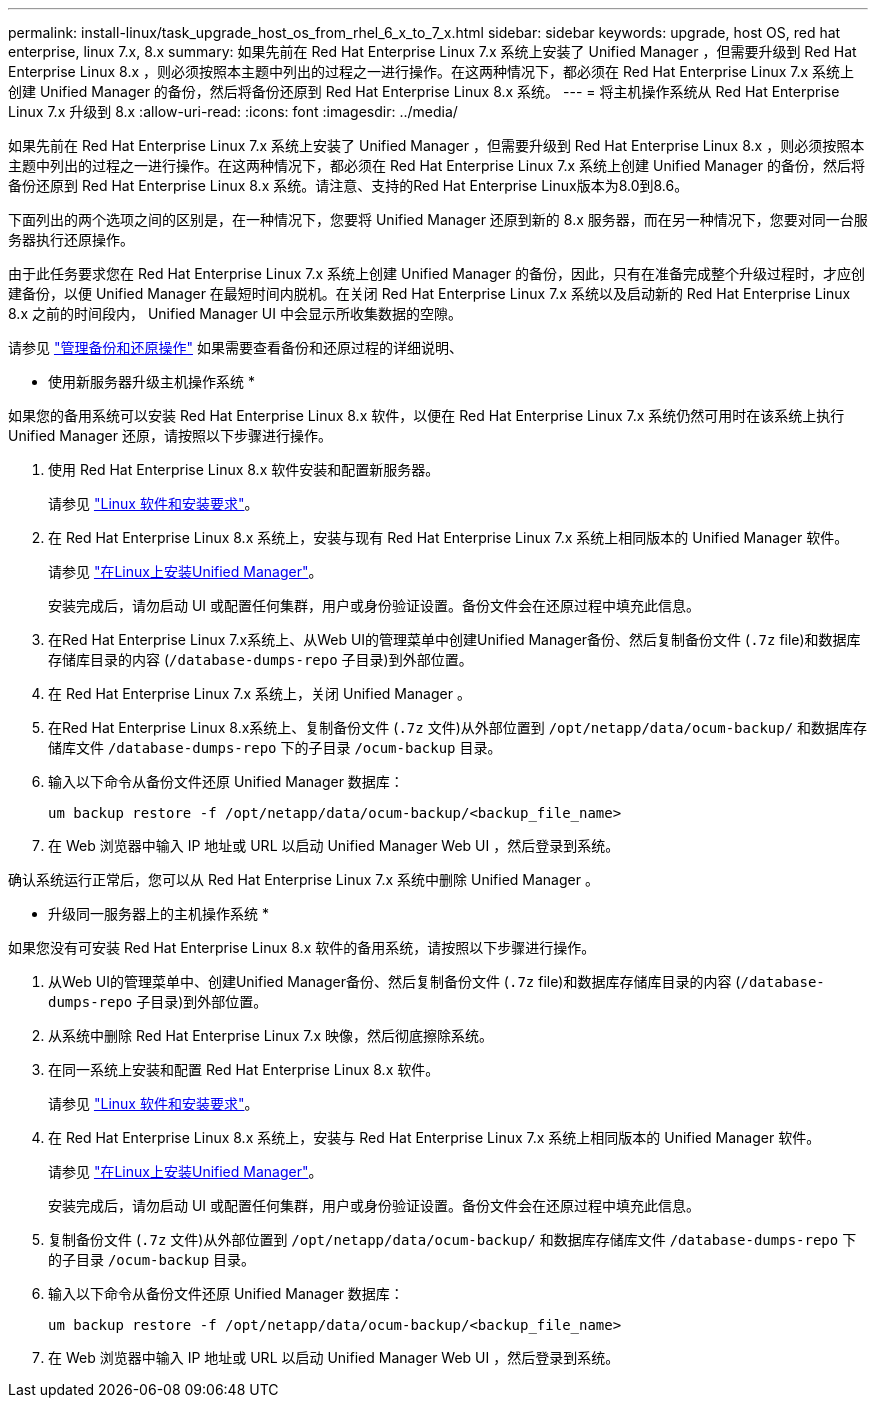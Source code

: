 ---
permalink: install-linux/task_upgrade_host_os_from_rhel_6_x_to_7_x.html 
sidebar: sidebar 
keywords: upgrade, host OS, red hat enterprise, linux 7.x, 8.x 
summary: 如果先前在 Red Hat Enterprise Linux 7.x 系统上安装了 Unified Manager ，但需要升级到 Red Hat Enterprise Linux 8.x ，则必须按照本主题中列出的过程之一进行操作。在这两种情况下，都必须在 Red Hat Enterprise Linux 7.x 系统上创建 Unified Manager 的备份，然后将备份还原到 Red Hat Enterprise Linux 8.x 系统。 
---
= 将主机操作系统从 Red Hat Enterprise Linux 7.x 升级到 8.x
:allow-uri-read: 
:icons: font
:imagesdir: ../media/


[role="lead"]
如果先前在 Red Hat Enterprise Linux 7.x 系统上安装了 Unified Manager ，但需要升级到 Red Hat Enterprise Linux 8.x ，则必须按照本主题中列出的过程之一进行操作。在这两种情况下，都必须在 Red Hat Enterprise Linux 7.x 系统上创建 Unified Manager 的备份，然后将备份还原到 Red Hat Enterprise Linux 8.x 系统。请注意、支持的Red Hat Enterprise Linux版本为8.0到8.6。

下面列出的两个选项之间的区别是，在一种情况下，您要将 Unified Manager 还原到新的 8.x 服务器，而在另一种情况下，您要对同一台服务器执行还原操作。

由于此任务要求您在 Red Hat Enterprise Linux 7.x 系统上创建 Unified Manager 的备份，因此，只有在准备完成整个升级过程时，才应创建备份，以便 Unified Manager 在最短时间内脱机。在关闭 Red Hat Enterprise Linux 7.x 系统以及启动新的 Red Hat Enterprise Linux 8.x 之前的时间段内， Unified Manager UI 中会显示所收集数据的空隙。

请参见 link:../health-checker/concept_manage_backup_and_restore_operations.html["管理备份和还原操作"] 如果需要查看备份和还原过程的详细说明、

* 使用新服务器升级主机操作系统 *

如果您的备用系统可以安装 Red Hat Enterprise Linux 8.x 软件，以便在 Red Hat Enterprise Linux 7.x 系统仍然可用时在该系统上执行 Unified Manager 还原，请按照以下步骤进行操作。

. 使用 Red Hat Enterprise Linux 8.x 软件安装和配置新服务器。
+
请参见 link:reference_red_hat_and_centos_software_and_installation_requirements.html["Linux 软件和安装要求"]。

. 在 Red Hat Enterprise Linux 8.x 系统上，安装与现有 Red Hat Enterprise Linux 7.x 系统上相同版本的 Unified Manager 软件。
+
请参见 link:concept_install_unified_manager_on_rhel_or_centos.html["在Linux上安装Unified Manager"]。

+
安装完成后，请勿启动 UI 或配置任何集群，用户或身份验证设置。备份文件会在还原过程中填充此信息。

. 在Red Hat Enterprise Linux 7.x系统上、从Web UI的管理菜单中创建Unified Manager备份、然后复制备份文件 (`.7z` file)和数据库存储库目录的内容 (`/database-dumps-repo` 子目录)到外部位置。
. 在 Red Hat Enterprise Linux 7.x 系统上，关闭 Unified Manager 。
. 在Red Hat Enterprise Linux 8.x系统上、复制备份文件 (`.7z` 文件)从外部位置到 `/opt/netapp/data/ocum-backup/` 和数据库存储库文件 `/database-dumps-repo` 下的子目录 `/ocum-backup` 目录。
. 输入以下命令从备份文件还原 Unified Manager 数据库：
+
`um backup restore -f /opt/netapp/data/ocum-backup/<backup_file_name>`

. 在 Web 浏览器中输入 IP 地址或 URL 以启动 Unified Manager Web UI ，然后登录到系统。


确认系统运行正常后，您可以从 Red Hat Enterprise Linux 7.x 系统中删除 Unified Manager 。

* 升级同一服务器上的主机操作系统 *

如果您没有可安装 Red Hat Enterprise Linux 8.x 软件的备用系统，请按照以下步骤进行操作。

. 从Web UI的管理菜单中、创建Unified Manager备份、然后复制备份文件 (`.7z` file)和数据库存储库目录的内容 (`/database-dumps-repo` 子目录)到外部位置。
. 从系统中删除 Red Hat Enterprise Linux 7.x 映像，然后彻底擦除系统。
. 在同一系统上安装和配置 Red Hat Enterprise Linux 8.x 软件。
+
请参见 link:reference_red_hat_and_centos_software_and_installation_requirements.html["Linux 软件和安装要求"]。

. 在 Red Hat Enterprise Linux 8.x 系统上，安装与 Red Hat Enterprise Linux 7.x 系统上相同版本的 Unified Manager 软件。
+
请参见 link:concept_install_unified_manager_on_rhel_or_centos.html["在Linux上安装Unified Manager"]。

+
安装完成后，请勿启动 UI 或配置任何集群，用户或身份验证设置。备份文件会在还原过程中填充此信息。

. 复制备份文件 (`.7z` 文件)从外部位置到 `/opt/netapp/data/ocum-backup/` 和数据库存储库文件 `/database-dumps-repo` 下的子目录 `/ocum-backup` 目录。
. 输入以下命令从备份文件还原 Unified Manager 数据库：
+
`um backup restore -f /opt/netapp/data/ocum-backup/<backup_file_name>`

. 在 Web 浏览器中输入 IP 地址或 URL 以启动 Unified Manager Web UI ，然后登录到系统。

